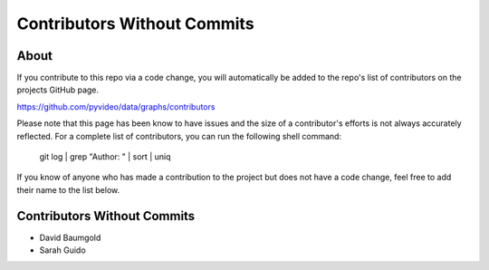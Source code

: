 ============================
Contributors Without Commits
============================

About
~~~~~

If you contribute to this repo via a code change, you will automatically be
added to the repo's list of contributors on the projects GitHub page.

https://github.com/pyvideo/data/graphs/contributors

Please note that this page has been know to have issues and the size
of a contributor's efforts is not always accurately reflected. For a complete
list of contributors, you can run the following shell command:

    git log | grep "Author: " | sort | uniq

If you know of anyone who has made a contribution to the project but does not
have a code change, feel free to add their name to the list below.

Contributors Without Commits
~~~~~~~~~~~~~~~~~~~~~~~~~~~~

* David Baumgold
* Sarah Guido


